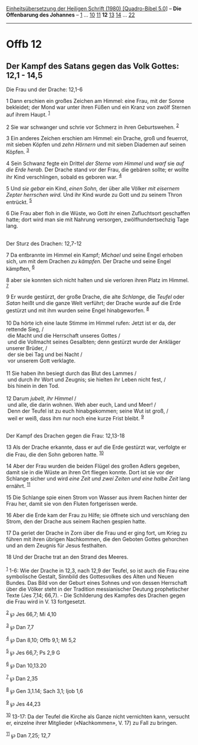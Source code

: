 :PROPERTIES:
:ID:       f7585806-bb27-49c8-a6f6-3328e61ddc6b
:END:
<<navbar>>
[[../index.html][Einheitsübersetzung der Heiligen Schrift (1980)
[Quadro-Bibel 5.0]]] -- *Die Offenbarung des Johannes* --
[[file:Offb_1.html][1]] ... [[file:Offb_10.html][10]]
[[file:Offb_11.html][11]] *12* [[file:Offb_13.html][13]]
[[file:Offb_14.html][14]] ... [[file:Offb_22.html][22]]

--------------

* Offb 12
  :PROPERTIES:
  :CUSTOM_ID: offb-12
  :END:

<<verses>>

<<v1>>
** Der Kampf des Satans gegen das Volk Gottes: 12,1 - 14,5
   :PROPERTIES:
   :CUSTOM_ID: der-kampf-des-satans-gegen-das-volk-gottes-121---145
   :END:
**** Die Frau und der Drache: 12,1-6
     :PROPERTIES:
     :CUSTOM_ID: die-frau-und-der-drache-121-6
     :END:
1 Dann erschien ein großes Zeichen am Himmel: eine Frau, mit der Sonne
bekleidet; der Mond war unter ihren Füßen und ein Kranz von zwölf
Sternen auf ihrem Haupt. ^{[[#fn1][1]]}

<<v2>>
2 Sie war schwanger und schrie vor Schmerz in ihren Geburtswehen.
^{[[#fn2][2]]}

<<v3>>
3 Ein anderes Zeichen erschien am Himmel: ein Drache, groß und feuerrot,
mit sieben Köpfen und /zehn Hörnern/ und mit sieben Diademen auf seinen
Köpfen. ^{[[#fn3][3]]}

<<v4>>
4 Sein Schwanz fegte ein Drittel /der Sterne vom Himmel/ und /warf/ sie
/auf die Erde herab./ Der Drache stand vor der Frau, die gebären sollte;
er wollte ihr Kind verschlingen, sobald es geboren war. ^{[[#fn4][4]]}

<<v5>>
5 Und /sie gebar/ ein Kind, /einen Sohn,/ der über alle Völker /mit
eisernem Zepter herrschen wird./ Und ihr Kind wurde zu Gott und zu
seinem Thron entrückt. ^{[[#fn5][5]]}

<<v6>>
6 Die Frau aber floh in die Wüste, wo Gott ihr einen Zufluchtsort
geschaffen hatte; dort wird man sie mit Nahrung versorgen,
zwölfhundertsechzig Tage lang.\\
\\

<<v7>>
**** Der Sturz des Drachen: 12,7-12
     :PROPERTIES:
     :CUSTOM_ID: der-sturz-des-drachen-127-12
     :END:
7 Da entbrannte im Himmel ein Kampf; /Michael/ und seine Engel erhoben
sich, um mit dem Drachen /zu kämpfen./ Der Drache und seine Engel
kämpften, ^{[[#fn6][6]]}

<<v8>>
8 aber sie konnten sich nicht halten und sie verloren ihren Platz im
Himmel. ^{[[#fn7][7]]}

<<v9>>
9 Er wurde gestürzt, der große Drache, die alte /Schlange,/ die /Teufel/
oder /Satan/ heißt und die ganze Welt verführt; der Drache wurde auf die
Erde gestürzt und mit ihm wurden seine Engel hinabgeworfen.
^{[[#fn8][8]]}\\
\\

<<v10>>
10 Da hörte ich eine laute Stimme im Himmel rufen: Jetzt ist er da, der
rettende Sieg, /\\
 die Macht und die Herrschaft unseres Gottes /\\
 und die Vollmacht seines Gesalbten; denn gestürzt wurde der Ankläger
unserer Brüder, /\\
 der sie bei Tag und bei Nacht /\\
 vor unserem Gott verklagte.\\
\\

<<v11>>
11 Sie haben ihn besiegt durch das Blut des Lammes /\\
 und durch ihr Wort und Zeugnis; sie hielten ihr Leben nicht fest, /\\
 bis hinein in den Tod.\\
\\

<<v12>>
12 Darum /jubelt, ihr Himmel/ /\\
 und alle, die darin wohnen. Weh aber euch, Land und Meer! /\\
 Denn der Teufel ist zu euch hinabgekommen; seine Wut ist groß, /\\
 weil er weiß, dass ihm nur noch eine kurze Frist bleibt.
^{[[#fn9][9]]}\\
\\

<<v13>>
**** Der Kampf des Drachen gegen die Frau: 12,13-18
     :PROPERTIES:
     :CUSTOM_ID: der-kampf-des-drachen-gegen-die-frau-1213-18
     :END:
13 Als der Drache erkannte, dass er auf die Erde gestürzt war, verfolgte
er die Frau, die den Sohn geboren hatte. ^{[[#fn10][10]]}

<<v14>>
14 Aber der Frau wurden die beiden Flügel des großen Adlers gegeben,
damit sie in die Wüste an ihren Ort fliegen konnte. Dort ist sie vor der
Schlange sicher und wird /eine Zeit und zwei Zeiten und eine halbe Zeit/
lang ernährt. ^{[[#fn11][11]]}

<<v15>>
15 Die Schlange spie einen Strom von Wasser aus ihrem Rachen hinter der
Frau her, damit sie von den Fluten fortgerissen werde.

<<v16>>
16 Aber die Erde kam der Frau zu Hilfe; sie öffnete sich und verschlang
den Strom, den der Drache aus seinem Rachen gespien hatte.

<<v17>>
17 Da geriet der Drache in Zorn über die Frau und er ging fort, um Krieg
zu führen mit ihren übrigen Nachkommen, die den Geboten Gottes gehorchen
und an dem Zeugnis für Jesus festhalten.

<<v18>>
18 Und der Drache trat an den Strand des Meeres.\\
\\

^{[[#fnm1][1]]} 1-6: Wie der Drache in 12,3, nach 12,9 der Teufel, so
ist auch die Frau eine symbolische Gestalt, Sinnbild des Gottesvolkes
des Alten und Neuen Bundes. Das Bild von der Geburt eines Sohnes und von
dessen Herrschaft über die Völker steht in der Tradition messianischer
Deutung prophetischer Texte (Jes 7,14; 66,7). - Die Schilderung des
Kampfes des Drachen gegen die Frau wird in V. 13 fortgesetzt.

^{[[#fnm2][2]]} ℘ Jes 66,7; Mi 4,10

^{[[#fnm3][3]]} ℘ Dan 7,7

^{[[#fnm4][4]]} ℘ Dan 8,10; Offb 9,1; Mi 5,2

^{[[#fnm5][5]]} ℘ Jes 66,7; Ps 2,9 G

^{[[#fnm6][6]]} ℘ Dan 10,13.20

^{[[#fnm7][7]]} ℘ Dan 2,35

^{[[#fnm8][8]]} ℘ Gen 3,1.14; Sach 3,1; Ijob 1,6

^{[[#fnm9][9]]} ℘ Jes 44,23

^{[[#fnm10][10]]} 13-17: Da der Teufel die Kirche als Ganze nicht
vernichten kann, versucht er, einzelne ihrer Mitglieder («Nachkommen»,
V. 17) zu Fall zu bringen.

^{[[#fnm11][11]]} ℘ Dan 7,25; 12,7
